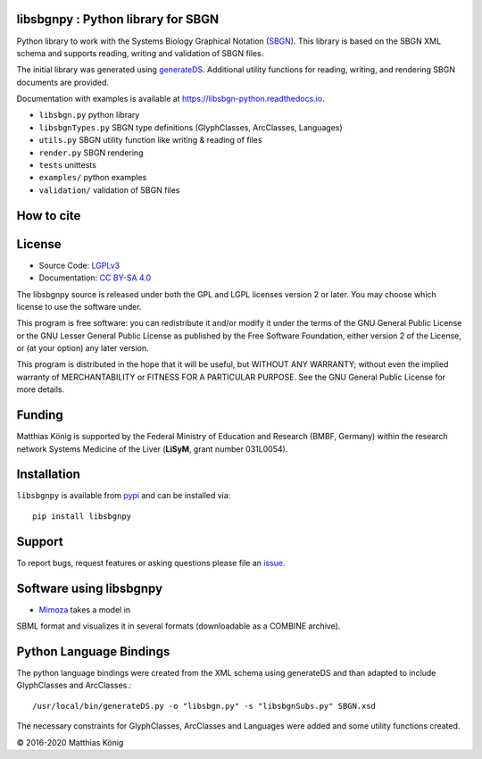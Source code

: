 libsbgnpy : Python library for SBGN
====================================

.. image:: https://github.com/matthiaskoenig/libsbgn-python/workflows/CI-CD/badge.svg
   :target: https://github.com/matthiaskoenig/libsbgn-python/actions?query=CI-CD
   :alt: GitHub Actions CI/CD Status

.. image:: https://img.shields.io/pypi/v/libsbgnpy.svg
   :target: https://pypi.org/project/libsbgnpy/
   :alt: Current PyPI Version

.. image:: https://img.shields.io/pypi/pyversions/libsbgnpy.svg
   :target: https://pypi.org/project/libsbgnpy/
   :alt: Supported Python Versions

.. image:: https://img.shields.io/pypi/l/libsbgnpy.svg
   :target: http://opensource.org/licenses/LGPL-3.0
   :alt: GNU Lesser General Public License 3

.. image:: https://codecov.io/gh/matthiaskoenig/libsbgn-python/branch/develop/graph/badge.svg
   :target: https://codecov.io/gh/matthiaskoenig/libsbgn-python
   :alt: Codecov

.. image:: https://readthedocs.org/projects/libsbgn-python/badge/?version=latest
   :target: https://libsbgn-python.readthedocs.io/en/latest/?badge=latest
   :alt: Documentation Status

.. image:: https://zenodo.org/badge/DOI/10.5281/zenodo.597155.svg
   :target: https://doi.org/10.5281/zenodo.597155
   :alt: Zenodo DOI

.. image:: https://img.shields.io/badge/code%20style-black-000000.svg
   :target: https://github.com/ambv/black
   :alt: Black


Python library to work with the Systems Biology Graphical Notation (`SBGN <http://sbgn.github.io/sbgn/>`__). This library is based on the SBGN XML schema and supports reading, 
writing and validation of SBGN files.

The initial library was generated using `generateDS <https://bitbucket.org/dkuhlman/generateds>`__. Additional utility functions for reading, writing, and rendering SBGN documents are provided.

Documentation with examples is available at `https://libsbgn-python.readthedocs.io <https://libsbgn-python.readthedocs.io>`__.

* ``libsbgn.py`` python library
* ``libsbgnTypes.py`` SBGN type definitions (GlyphClasses, ArcClasses, Languages)
* ``utils.py`` SBGN utility function like writing & reading of files
* ``render.py`` SBGN rendering
* ``tests`` unittests
* ``examples/`` python examples
* ``validation/`` validation of SBGN files


How to cite
===========
.. image:: https://zenodo.org/badge/DOI/10.5281/zenodo.597155.svg
   :target: https://doi.org/10.5281/zenodo.597155
   :alt: Zenodo DOI

License
=======

* Source Code: `LGPLv3 <http://opensource.org/licenses/LGPL-3.0>`__
* Documentation: `CC BY-SA 4.0 <http://creativecommons.org/licenses/by-sa/4.0/>`__

The libsbgnpy source is released under both the GPL and LGPL licenses version 2 or
later. You may choose which license to use the software under.

This program is free software: you can redistribute it and/or modify it under
the terms of the GNU General Public License or the GNU Lesser General Public
License as published by the Free Software Foundation, either version 2 of the
License, or (at your option) any later version.

This program is distributed in the hope that it will be useful, but WITHOUT ANY
WARRANTY; without even the implied warranty of MERCHANTABILITY or FITNESS FOR A
PARTICULAR PURPOSE. See the GNU General Public License for more details.

Funding
=======
Matthias König is supported by the Federal Ministry of Education and Research (BMBF, Germany)
within the research network Systems Medicine of the Liver (**LiSyM**, grant number 031L0054).

Installation
============
``libsbgnpy`` is available from `pypi <https://pypi.python.org/pypi/libsbgnpy>`__ and
can be installed via::

    pip install libsbgnpy

Support
=======
To report bugs, request features or asking questions please file an `issue <https://github.com/matthiaskoenig/libsbgn-python/issues>`__.


Software using libsbgnpy
========================
* `Mimoza <http://mimoza.bordeaux.inria.fr/>`__ takes a model in
SBML format and visualizes it in several formats (downloadable as a
COMBINE archive).


Python Language Bindings
========================
The python language bindings were created from the XML schema using
generateDS and than adapted to include GlyphClasses and ArcClasses.::

    /usr/local/bin/generateDS.py -o "libsbgn.py" -s "libsbgnSubs.py" SBGN.xsd

The necessary constraints for GlyphClasses, ArcClasses and Languages were added and
some utility functions created.

© 2016-2020 Matthias König
